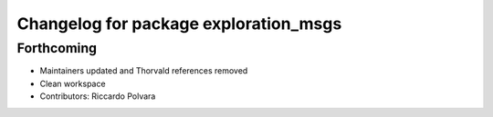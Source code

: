 ^^^^^^^^^^^^^^^^^^^^^^^^^^^^^^^^^^^^^^
Changelog for package exploration_msgs
^^^^^^^^^^^^^^^^^^^^^^^^^^^^^^^^^^^^^^

Forthcoming
-----------
* Maintainers updated and Thorvald references removed
* Clean workspace
* Contributors: Riccardo Polvara
